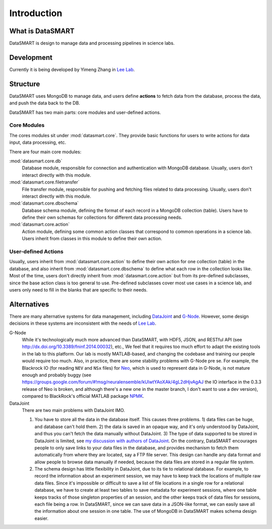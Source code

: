 ************
Introduction
************

What is DataSMART
=================

DataSMART is design to manage data and processing pipelines in science labs.

Development
===========

Currently it is being developed by Yimeng Zhang in `Lee Lab`_.




Structure
=========

DataSMART uses MongoDB to manage data,
and users define **actions** to fetch data from the database, process the data, and push the data back to the DB.

DataSMART has two main parts: core modules and user-defined actions.

Core Modules
------------

The cores modules sit under :mod:`datasmart.core`.
They provide basic functions for users to write actions for data input, data processing, etc.

There are four main core modules:

:mod:`datasmart.core.db`
    Database module, responsible for connection and authentication with MongoDB database.
    Usually, users don't interact directly with this module.

:mod:`datasmart.core.filetransfer`
    File transfer module, responsible for pushing and fetching files related to data processing.
    Usually, users don't interact directly with this module.


:mod:`datasmart.core.dbschema`
    Database schema module, defining the format of each record in a MongoDB collection (table).
    Users have to define their own schemas for collections for different data processing needs.

:mod:`datasmart.core.action`
    Action module, defining some common action classes that correspond to common operations in a science lab.
    Users inherit from classes in this module to define their own action.


User-defined Actions
--------------------

Usually, users inherit from :mod:`datasmart.core.action` to define their own action for one collection (table) in the database,
and also inherit from :mod:`datasmart.core.dbschema` to define what each row in the collection looks like.
Most of the time, users don't directly inherit from :mod:`datasmart.core.action` but from its pre-defined subclasses,
since the base action class is too general to use. Pre-defined subclasses cover most use cases in a science lab, and users
only need to fill in the blanks that are specific to their needs.


Alternatives
============

There are many alternative systems for data management, including `DataJoint`_ and `G-Node`_.
However, some design decisions in these systems are inconsistent with the needs of `Lee Lab`_.


G-Node
    While it's technologically much more advanced than DataSMART, with HDF5, JSON, and RESTful API
    (see http://dx.doi.org/10.3389/fninf.2014.00032), etc.,
    We feel that it requires too much effort to adapt the existing tools in the lab to this platform. Our lab is mostly
    MATLAB-based, and changing the codebase and training our people would require too much.
    Also, in practice, there are some stability problems with G-Node pre se.
    For example, the Blackrock IO (for reading ``NEV`` and ``NSx`` files) for `Neo`_, which is used to represent
    data in G-Node, is not mature enough and probably buggy
    (see https://groups.google.com/forum/#!msg/neuralensemble/kUlwtYAoXAk/4gL2dHjvAgAJ the IO interface in the 0.3.3
    release of Neo is broken, and although there's a new one in the master branch, I don't want to use a dev version),
    compared to BlackRock's official MATLAB package `NPMK`_.

DataJoint
    There are two main problems with DataJoint IMO.

    #. You have to store all the data in the database itself. This causes three problems. 1) data
       files can be huge, and database can't hold them. 2) the data is saved in an opaque way, and it's only understood
       by DataJoint, and thus you can't fetch the data manually without DataJoint. 3) The type of data supported to be
       stored in DataJoint is limited, see
       `my discussion with authors of DataJoint <https://github.com/datajoint/datajoint-matlab/issues/49/>`_.
       On the contrary, DataSMART encourages people to only save links to your data files in the database, and provides
       mechanism to fetch them automatically from where they are located, say a FTP file server.
       This design can handle any data format and allow people to browse data manually if needed,
       because the data files are stored in a regular file system.
    #. The schema design has little flexibility in DataJoint, due to its tie to relational database. For example, to
       record the information about an experiment session, we may have to keep track the locations of multiple raw data
       files. Since it's impossible or difficult to save a list of file locations in a single row for a relational
       database, we have to create at least two tables to save metadata for experiment sessions, where one table keeps
       tracks of those singleton properties of an session, and the other keeps track of data files for sessions,
       each file being a row. In DataSMART, since we can save data in a JSON-like format,
       we can easily save all the information about one session in one table.
       The use of MongoDB in DataSMART makes schema design easier.


.. _Lee Lab: http://leelab.cnbc.cmu.edu
.. _DataJoint: http://datajoint.github.io
.. _G-Node: http://www.g-node.org
.. _Neo: http://neuralensemble.org/neo/
.. _NPMK: https://github.com/BlackrockMicrosystems/NPMK